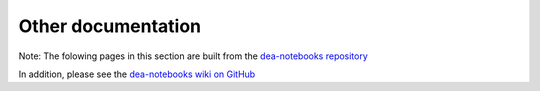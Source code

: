Other documentation
=====================================

Note: The folowing pages in this section are built from the `dea-notebooks repository <https://github.com/GeoscienceAustralia/dea-notebooks>`_

In addition, please see the `dea-notebooks wiki on GitHub <https://github.com/GeoscienceAustralia/dea-notebooks/wiki>`_